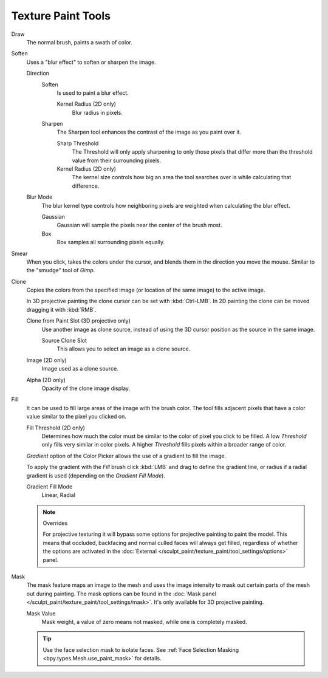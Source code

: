 
*******************
Texture Paint Tools
*******************

Draw
   The normal brush, paints a swath of color.

Soften
   Uses a "blur effect" to soften or sharpen the image.

   Direction
      Soften
         Is used to paint a blur effect.

         Kernel Radius (2D only)
            Blur radius in pixels.
      Sharpen
         The Sharpen tool enhances the contrast of the image as you paint over it.

         Sharp Threshold
            The Threshold will only apply sharpening to only those pixels that
            differ more than the threshold value from their surrounding pixels.
         Kernel Radius (2D only)
            The kernel size controls how big an area the tool searches over is while calculating that difference.
   Blur Mode
      The blur kernel type controls how neighboring pixels are weighted when calculating the blur effect.

      Gaussian
         Gaussian will sample the pixels near the center of the brush most.
      Box
         Box samples all surrounding pixels equally.

Smear
   When you click, takes the colors under the cursor, and blends them in the direction you move the mouse.
   Similar to the "smudge" tool of *Gimp*.

Clone
   Copies the colors from the specified image (or location of the same image) to the active image.

   In 3D projective painting the clone cursor can be set with :kbd:`Ctrl-LMB`.
   In 2D painting the clone can be moved dragging it with :kbd:`RMB`.

   Clone from Paint Slot (3D projective only)
      Use another image as clone source, instead of using the 3D cursor position as the source in the same image.

      Source Clone Slot
         This allows you to select an image as a clone source.

   Image (2D only)
      Image used as a clone source.
   Alpha (2D only)
      Opacity of the clone image display.

Fill
   It can be used to fill large areas of the image with the brush color.
   The tool fills adjacent pixels that have a color value similar to the pixel you clicked on.

   Fill Threshold (2D only)
      Determines how much the color must be similar to the color of pixel you click to be filled.
      A low *Threshold* only fills very similar in color pixels.
      A higher *Threshold* fills pixels within a broader range of color.

   *Gradient* option of the Color Picker allows the use of a gradient to fill the image.

   To apply the gradient with the *Fill* brush click :kbd:`LMB` and drag to define
   the gradient line, or radius if a radial gradient is used (depending on the *Gradient Fill Mode*).

   Gradient Fill Mode
      Linear, Radial

   .. note:: Overrides

      For projective texturing it will bypass some options for projective painting to paint the model.
      This means that occluded, backfacing and normal culled faces will always get filled,
      regardless of whether the options are activated
      in the :doc:`External </sculpt_paint/texture_paint/tool_settings/options>` panel.

Mask
   The mask feature maps an image to the mesh and uses the image intensity to
   mask out certain parts of the mesh out during painting.
   The mask options can be found in the :doc:`Mask panel </sculpt_paint/texture_paint/tool_settings/mask>`.
   It's only available for 3D projective painting.

   Mask Value
      Mask weight, a value of zero means not masked, while one is completely masked.

   .. tip::

      Use the face selection mask to isolate faces.
      See :ref:`Face Selection Masking <bpy.types.Mesh.use_paint_mask>` for details.
